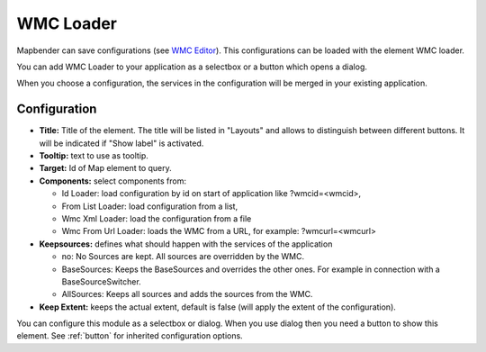 .. _wmc_loader:

WMC Loader
**********

Mapbender can save configurations (see `WMC Editor <wmc_editor.html>`_). This configurations can be loaded with the element WMC loader.

You can add WMC Loader to your application as a selectbox or a button which opens a dialog.

When you choose a configuration, the services in the configuration will be merged in your existing application.

.. image:: ../../../figures/wmc_loader.png
     :scale: 80

Configuration
=============

.. image:: ../../../figures/wmc_loader_configuration.png
     :scale: 80

* **Title:** Title of the element. The title will be listed in "Layouts" and allows to distinguish between different buttons. It will be indicated if "Show label" is activated.
* **Tooltip:** text to use as tooltip.
* **Target:** Id of Map element to query.
* **Components:** select components from:

  * Id Loader: load configuration by id on start of application like ?wmcid=<wmcid>,
  * From List Loader: load configuration from a list,
  * Wmc Xml Loader: load the configuration from a file
  * Wmc From Url Loader: loads the WMC from a URL, for example: ?wmcurl=<wmcurl>
    
* **Keepsources:** defines what should happen with the services of the application

  * no: No Sources are kept. All sources are overridden by the WMC.
  * BaseSources: Keeps the BaseSources and overrides the other ones. For example in connection with a BaseSourceSwitcher.
  * AllSources: Keeps all sources and adds the sources from the WMC.

* **Keep Extent:** keeps the actual extent, default is false (will apply the extent of the configuration).

You can configure this module as a selectbox or dialog. When you use dialog then you need a button to show this element. See :ref:`button` for inherited configuration options.